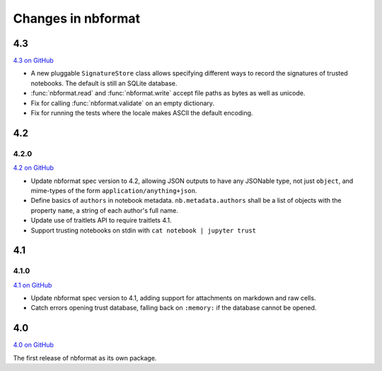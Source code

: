 .. _changelog:

=========================
Changes in nbformat
=========================

4.3
===

`4.3 on GitHub <https://github.com/jupyter/nbformat/milestone/7>`__

- A new pluggable ``SignatureStore`` class allows specifying different ways to
  record the signatures of trusted notebooks. The default is still an SQLite
  database.
- :func:`nbformat.read` and :func:`nbformat.write` accept file paths as bytes
  as well as unicode.
- Fix for calling :func:`nbformat.validate` on an empty dictionary.
- Fix for running the tests where the locale makes ASCII the default encoding.

4.2
===


4.2.0
-----

`4.2 on GitHub <https://github.com/jupyter/nbformat/milestones/4.2>`__

- Update nbformat spec version to 4.2, allowing JSON outputs to have any JSONable type,  not just ``object``,
  and mime-types of the form ``application/anything+json``.
- Define basics of ``authors`` in notebook metadata.
  ``nb.metadata.authors`` shall be a list of objects with the property ``name``, a string of each author's full name.
- Update use of traitlets API to require traitlets 4.1.
- Support trusting notebooks on stdin with ``cat notebook | jupyter trust``


4.1
===


4.1.0
-----

`4.1 on GitHub <https://github.com/jupyter/nbformat/milestones/4.1>`__

- Update nbformat spec version to 4.1, adding support for attachments on markdown and raw cells.
- Catch errors opening trust database, falling back on ``:memory:`` if the database cannot be opened.


4.0
===

`4.0 on GitHub <https://github.com/jupyter/nbformat/milestones/4.0>`__

The first release of nbformat as its own package.
